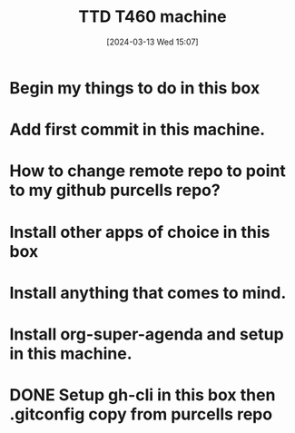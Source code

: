 #+title:      TTD T460 machine
#+date:       [2024-03-13 Wed 15:07]
#+filetags:   :emacs:
#+identifier: 20240313T150707

* Begin my things to do in this box

* Add first commit in this machine.
* How to change remote repo to point to my github purcells repo?
* Install other apps of choice in this box
* Install anything that comes to mind.
* Install org-super-agenda and setup in this machine.
* DONE Setup gh-cli in this box then .gitconfig copy from purcells repo
CLOSED: [2024-03-13 Wed 16:33]

